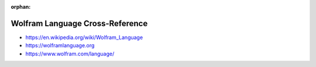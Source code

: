 :orphan:

.. index:: Wolfram Language
.. index:: Wolfram Mathematica
.. highlight:: mathematica

********************************
Wolfram Language Cross-Reference
********************************

.. todo:: To be written.

- https://en.wikipedia.org/wiki/Wolfram_Language
- https://wolframlanguage.org
- https://www.wolfram.com/language/
